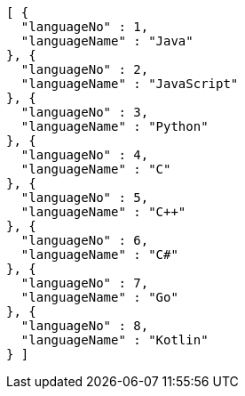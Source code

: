 [source,json,options="nowrap"]
----
[ {
  "languageNo" : 1,
  "languageName" : "Java"
}, {
  "languageNo" : 2,
  "languageName" : "JavaScript"
}, {
  "languageNo" : 3,
  "languageName" : "Python"
}, {
  "languageNo" : 4,
  "languageName" : "C"
}, {
  "languageNo" : 5,
  "languageName" : "C++"
}, {
  "languageNo" : 6,
  "languageName" : "C#"
}, {
  "languageNo" : 7,
  "languageName" : "Go"
}, {
  "languageNo" : 8,
  "languageName" : "Kotlin"
} ]
----